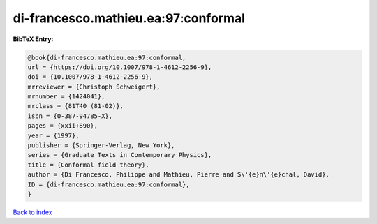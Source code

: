 di-francesco.mathieu.ea:97:conformal
====================================

.. :cite:t:`di-francesco.mathieu.ea:97:conformal`

.. bibliography:: ../../All.bib

**BibTeX Entry:**

.. code-block:: bibtex

   @book{di-francesco.mathieu.ea:97:conformal,
   url = {https://doi.org/10.1007/978-1-4612-2256-9},
   doi = {10.1007/978-1-4612-2256-9},
   mrreviewer = {Christoph Schweigert},
   mrnumber = {1424041},
   mrclass = {81T40 (81-02)},
   isbn = {0-387-94785-X},
   pages = {xxii+890},
   year = {1997},
   publisher = {Springer-Verlag, New York},
   series = {Graduate Texts in Contemporary Physics},
   title = {Conformal field theory},
   author = {Di Francesco, Philippe and Mathieu, Pierre and S\'{e}n\'{e}chal, David},
   ID = {di-francesco.mathieu.ea:97:conformal},
   }

`Back to index <../index>`_
